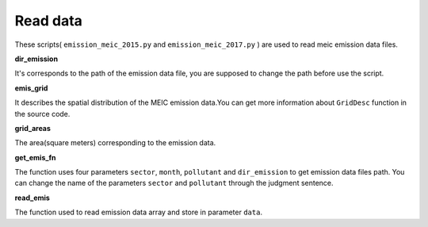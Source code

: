 .. docs-emips-meic_data-read_data:


**************************
Read data
**************************

These scripts( ``emission_meic_2015.py`` and ``emission_meic_2017.py`` ) are used to read meic emission data files.

**dir_emission**

It's corresponds to the path of the emission data file, you are supposed to change the path before use the script.

**emis_grid**

It describes the spatial distribution of the MEIC emission data.You can get more information about ``GridDesc`` function in the source code.

**grid_areas** 

The area(square meters) corresponding to the emission data.

**get_emis_fn**

The function uses four parameters ``sector``, ``month``, ``pollutant`` and ``dir_emission`` to get emission data files path. You can change the name of the parameters ``sector`` and ``pollutant`` through the judgment sentence.

**read_emis**

The function used to read emission data array and store in parameter ``data``.
